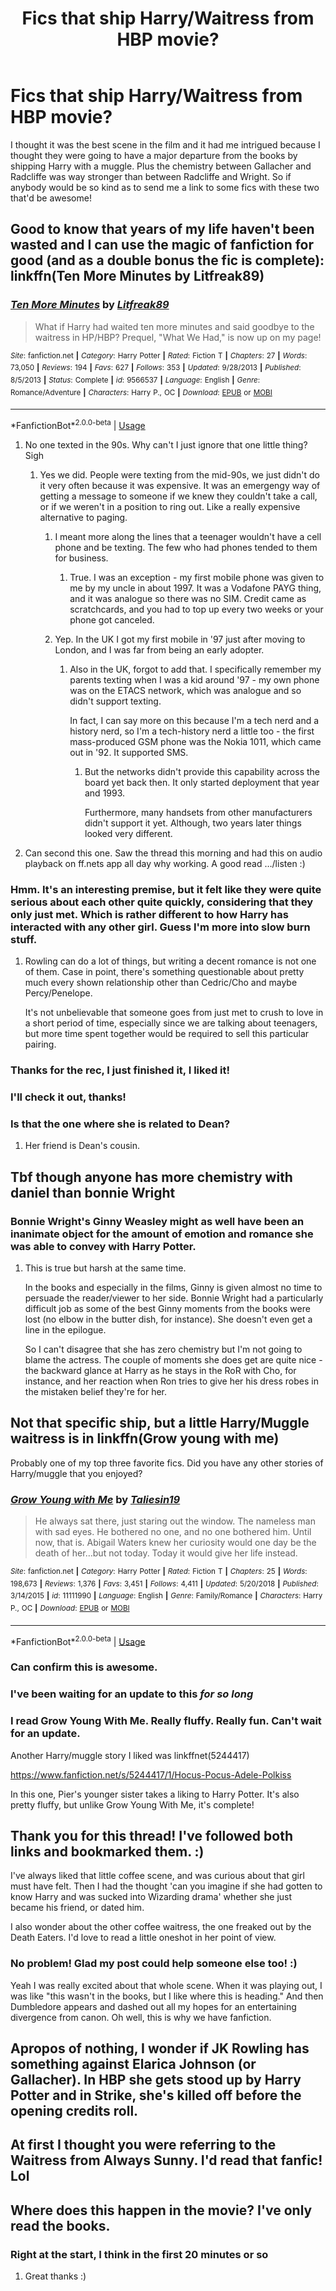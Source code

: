 #+TITLE: Fics that ship Harry/Waitress from HBP movie?

* Fics that ship Harry/Waitress from HBP movie?
:PROPERTIES:
:Author: Efficient_Assistant
:Score: 100
:DateUnix: 1546901578.0
:DateShort: 2019-Jan-08
:FlairText: Request
:END:
I thought it was the best scene in the film and it had me intrigued because I thought they were going to have a major departure from the books by shipping Harry with a muggle. Plus the chemistry between Gallacher and Radcliffe was way stronger than between Radcliffe and Wright. So if anybody would be so kind as to send me a link to some fics with these two that'd be awesome!


** Good to know that years of my life haven't been wasted and I can use the magic of fanfiction for good (and as a double bonus the fic is complete): linkffn(Ten More Minutes by Litfreak89)
:PROPERTIES:
:Author: Ch1pp
:Score: 73
:DateUnix: 1546903892.0
:DateShort: 2019-Jan-08
:END:

*** [[https://www.fanfiction.net/s/9566537/1/][*/Ten More Minutes/*]] by [[https://www.fanfiction.net/u/4897438/Litfreak89][/Litfreak89/]]

#+begin_quote
  What if Harry had waited ten more minutes and said goodbye to the waitress in HP/HBP? Prequel, "What We Had," is now up on my page!
#+end_quote

^{/Site/:} ^{fanfiction.net} ^{*|*} ^{/Category/:} ^{Harry} ^{Potter} ^{*|*} ^{/Rated/:} ^{Fiction} ^{T} ^{*|*} ^{/Chapters/:} ^{27} ^{*|*} ^{/Words/:} ^{73,050} ^{*|*} ^{/Reviews/:} ^{194} ^{*|*} ^{/Favs/:} ^{627} ^{*|*} ^{/Follows/:} ^{353} ^{*|*} ^{/Updated/:} ^{9/28/2013} ^{*|*} ^{/Published/:} ^{8/5/2013} ^{*|*} ^{/Status/:} ^{Complete} ^{*|*} ^{/id/:} ^{9566537} ^{*|*} ^{/Language/:} ^{English} ^{*|*} ^{/Genre/:} ^{Romance/Adventure} ^{*|*} ^{/Characters/:} ^{Harry} ^{P.,} ^{OC} ^{*|*} ^{/Download/:} ^{[[http://www.ff2ebook.com/old/ffn-bot/index.php?id=9566537&source=ff&filetype=epub][EPUB]]} ^{or} ^{[[http://www.ff2ebook.com/old/ffn-bot/index.php?id=9566537&source=ff&filetype=mobi][MOBI]]}

--------------

*FanfictionBot*^{2.0.0-beta} | [[https://github.com/tusing/reddit-ffn-bot/wiki/Usage][Usage]]
:PROPERTIES:
:Author: FanfictionBot
:Score: 25
:DateUnix: 1546903910.0
:DateShort: 2019-Jan-08
:END:

**** No one texted in the 90s. Why can't I just ignore that one little thing? Sigh
:PROPERTIES:
:Author: Lindsiria
:Score: 25
:DateUnix: 1546925321.0
:DateShort: 2019-Jan-08
:END:

***** Yes we did. People were texting from the mid-90s, we just didn't do it very often because it was expensive. It was an emergengy way of getting a message to someone if we knew they couldn't take a call, or if we weren't in a position to ring out. Like a really expensive alternative to paging.
:PROPERTIES:
:Author: 7ootles
:Score: 27
:DateUnix: 1546933483.0
:DateShort: 2019-Jan-08
:END:

****** I meant more along the lines that a teenager wouldn't have a cell phone and be texting. The few who had phones tended to them for business.
:PROPERTIES:
:Author: Lindsiria
:Score: 18
:DateUnix: 1546938770.0
:DateShort: 2019-Jan-08
:END:

******* True. I was an exception - my first mobile phone was given to me by my uncle in about 1997. It was a Vodafone PAYG thing, and it was analogue so there was no SIM. Credit came as scratchcards, and you had to top up every two weeks or your phone got canceled.
:PROPERTIES:
:Author: 7ootles
:Score: 3
:DateUnix: 1546939158.0
:DateShort: 2019-Jan-08
:END:


****** Yep. In the UK I got my first mobile in '97 just after moving to London, and I was far from being an early adopter.
:PROPERTIES:
:Author: rpeh
:Score: 6
:DateUnix: 1546934437.0
:DateShort: 2019-Jan-08
:END:

******* Also in the UK, forgot to add that. I specifically remember my parents texting when I was a kid around '97 - my own phone was on the ETACS network, which was analogue and so didn't support texting.

In fact, I can say more on this because I'm a tech nerd and a history nerd, so I'm a tech-history nerd a little too - the first mass-produced GSM phone was the Nokia 1011, which came out in '92. It supported SMS.
:PROPERTIES:
:Author: 7ootles
:Score: 7
:DateUnix: 1546937922.0
:DateShort: 2019-Jan-08
:END:

******** But the networks didn't provide this capability across the board yet back then. It only started deployment that year and 1993.

Furthermore, many handsets from other manufacturers didn't support it yet. Although, two years later things looked very different.
:PROPERTIES:
:Author: Krististrasza
:Score: 1
:DateUnix: 1546979234.0
:DateShort: 2019-Jan-08
:END:


**** Can second this one. Saw the thread this morning and had this on audio playback on ff.nets app all day why working. A good read .../listen :)
:PROPERTIES:
:Author: brinorton
:Score: 1
:DateUnix: 1546960164.0
:DateShort: 2019-Jan-08
:END:


*** Hmm. It's an interesting premise, but it felt like they were quite serious about each other quite quickly, considering that they only just met. Which is rather different to how Harry has interacted with any other girl. Guess I'm more into slow burn stuff.
:PROPERTIES:
:Author: thrawnca
:Score: 8
:DateUnix: 1546937343.0
:DateShort: 2019-Jan-08
:END:

**** Rowling can do a lot of things, but writing a decent romance is not one of them. Case in point, there's something questionable about pretty much every shown relationship other than Cedric/Cho and maybe Percy/Penelope.

It's not unbelievable that someone goes from just met to crush to love in a short period of time, especially since we are talking about teenagers, but more time spent together would be required to sell this particular pairing.
:PROPERTIES:
:Author: Hellstrike
:Score: 10
:DateUnix: 1546942112.0
:DateShort: 2019-Jan-08
:END:


*** Thanks for the rec, I just finished it, I liked it!
:PROPERTIES:
:Author: rchard2scout
:Score: 3
:DateUnix: 1546992694.0
:DateShort: 2019-Jan-09
:END:


*** I'll check it out, thanks!
:PROPERTIES:
:Author: Efficient_Assistant
:Score: 2
:DateUnix: 1547039207.0
:DateShort: 2019-Jan-09
:END:


*** Is that the one where she is related to Dean?
:PROPERTIES:
:Author: Hellstrike
:Score: 3
:DateUnix: 1546907548.0
:DateShort: 2019-Jan-08
:END:

**** Her friend is Dean's cousin.
:PROPERTIES:
:Author: raapster
:Score: 18
:DateUnix: 1546907579.0
:DateShort: 2019-Jan-08
:END:


** Tbf though anyone has more chemistry with daniel than bonnie Wright
:PROPERTIES:
:Author: pax1
:Score: 51
:DateUnix: 1546916693.0
:DateShort: 2019-Jan-08
:END:

*** Bonnie Wright's Ginny Weasley might as well have been an inanimate object for the amount of emotion and romance she was able to convey with Harry Potter.
:PROPERTIES:
:Score: 36
:DateUnix: 1546933141.0
:DateShort: 2019-Jan-08
:END:

**** This is true but harsh at the same time.

In the books and especially in the films, Ginny is given almost no time to persuade the reader/viewer to her side. Bonnie Wright had a particularly difficult job as some of the best Ginny moments from the books were lost (no elbow in the butter dish, for instance). She doesn't even get a line in the epilogue.

So I can't disagree that she has zero chemistry but I'm not going to blame the actress. The couple of moments she does get are quite nice - the backward glance at Harry as he stays in the RoR with Cho, for instance, and her reaction when Ron tries to give her his dress robes in the mistaken belief they're for her.
:PROPERTIES:
:Author: rpeh
:Score: 29
:DateUnix: 1546934330.0
:DateShort: 2019-Jan-08
:END:


** Not that specific ship, but a little Harry/Muggle waitress is in linkffn(Grow young with me)

Probably one of my top three favorite fics. Did you have any other stories of Harry/muggle that you enjoyed?
:PROPERTIES:
:Author: JustTonks
:Score: 26
:DateUnix: 1546920565.0
:DateShort: 2019-Jan-08
:END:

*** [[https://www.fanfiction.net/s/11111990/1/][*/Grow Young with Me/*]] by [[https://www.fanfiction.net/u/997444/Taliesin19][/Taliesin19/]]

#+begin_quote
  He always sat there, just staring out the window. The nameless man with sad eyes. He bothered no one, and no one bothered him. Until now, that is. Abigail Waters knew her curiosity would one day be the death of her...but not today. Today it would give her life instead.
#+end_quote

^{/Site/:} ^{fanfiction.net} ^{*|*} ^{/Category/:} ^{Harry} ^{Potter} ^{*|*} ^{/Rated/:} ^{Fiction} ^{T} ^{*|*} ^{/Chapters/:} ^{25} ^{*|*} ^{/Words/:} ^{198,673} ^{*|*} ^{/Reviews/:} ^{1,376} ^{*|*} ^{/Favs/:} ^{3,451} ^{*|*} ^{/Follows/:} ^{4,411} ^{*|*} ^{/Updated/:} ^{5/20/2018} ^{*|*} ^{/Published/:} ^{3/14/2015} ^{*|*} ^{/id/:} ^{11111990} ^{*|*} ^{/Language/:} ^{English} ^{*|*} ^{/Genre/:} ^{Family/Romance} ^{*|*} ^{/Characters/:} ^{Harry} ^{P.,} ^{OC} ^{*|*} ^{/Download/:} ^{[[http://www.ff2ebook.com/old/ffn-bot/index.php?id=11111990&source=ff&filetype=epub][EPUB]]} ^{or} ^{[[http://www.ff2ebook.com/old/ffn-bot/index.php?id=11111990&source=ff&filetype=mobi][MOBI]]}

--------------

*FanfictionBot*^{2.0.0-beta} | [[https://github.com/tusing/reddit-ffn-bot/wiki/Usage][Usage]]
:PROPERTIES:
:Author: FanfictionBot
:Score: 6
:DateUnix: 1546920616.0
:DateShort: 2019-Jan-08
:END:


*** Can confirm this is awesome.
:PROPERTIES:
:Author: 7ootles
:Score: 3
:DateUnix: 1546933282.0
:DateShort: 2019-Jan-08
:END:


*** I've been waiting for an update to this /for so long/
:PROPERTIES:
:Author: GroovinChip
:Score: 3
:DateUnix: 1546968200.0
:DateShort: 2019-Jan-08
:END:


*** I read Grow Young With Me. Really fluffy. Really fun. Can't wait for an update.

Another Harry/muggle story I liked was linkffnet(5244417)

[[https://www.fanfiction.net/s/5244417/1/Hocus-Pocus-Adele-Polkiss]]

In this one, Pier's younger sister takes a liking to Harry Potter. It's also pretty fluffy, but unlike Grow Young With Me, it's complete!
:PROPERTIES:
:Author: Efficient_Assistant
:Score: 1
:DateUnix: 1547039583.0
:DateShort: 2019-Jan-09
:END:


** Thank you for this thread! I've followed both links and bookmarked them. :)

I've always liked that little coffee scene, and was curious about that girl must have felt. Then I had the thought 'can you imagine if she had gotten to know Harry and was sucked into Wizarding drama' whether she just became his friend, or dated him.

I also wonder about the other coffee waitress, the one freaked out by the Death Eaters. I'd love to read a little oneshot in her point of view.
:PROPERTIES:
:Score: 8
:DateUnix: 1546961254.0
:DateShort: 2019-Jan-08
:END:

*** No problem! Glad my post could help someone else too! :)

Yeah I was really excited about that whole scene. When it was playing out, I was like "this wasn't in the books, but I like where this is heading." And then Dumbledore appears and dashed out all my hopes for an entertaining divergence from canon. Oh well, this is why we have fanfiction.
:PROPERTIES:
:Author: Efficient_Assistant
:Score: 3
:DateUnix: 1547040519.0
:DateShort: 2019-Jan-09
:END:


** Apropos of nothing, I wonder if JK Rowling has something against Elarica Johnson (or Gallacher). In HBP she gets stood up by Harry Potter and in Strike, she's killed off before the opening credits roll.
:PROPERTIES:
:Author: rpeh
:Score: 6
:DateUnix: 1546934693.0
:DateShort: 2019-Jan-08
:END:


** At first I thought you were referring to the Waitress from Always Sunny. I'd read that fanfic! Lol
:PROPERTIES:
:Author: pizzahotdoglover
:Score: 3
:DateUnix: 1546925348.0
:DateShort: 2019-Jan-08
:END:


** Where does this happen in the movie? I've only read the books.
:PROPERTIES:
:Author: eccentricnitwit
:Score: 1
:DateUnix: 1546963252.0
:DateShort: 2019-Jan-08
:END:

*** Right at the start, I think in the first 20 minutes or so
:PROPERTIES:
:Author: MartDiamond
:Score: 2
:DateUnix: 1546963519.0
:DateShort: 2019-Jan-08
:END:

**** Great thanks :)
:PROPERTIES:
:Author: eccentricnitwit
:Score: 1
:DateUnix: 1546963930.0
:DateShort: 2019-Jan-08
:END:
